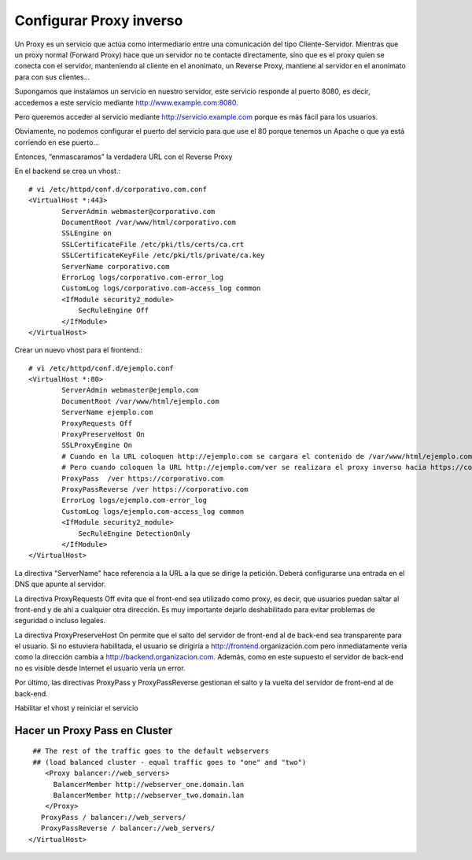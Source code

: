 Configurar Proxy inverso
=========================================

Un Proxy es un servicio que actúa como intermediario entre una comunicación del tipo Cliente-Servidor.
Mientras que un proxy normal (Forward Proxy) hace que un servidor no te contacte directamente, sino que es el proxy quien se conecta con el servidor, manteniendo al cliente en el anonimato, un Reverse Proxy, mantiene al servidor en el anonimato para con sus clientes…

Supongamos que instalamos un servicio en nuestro servidor, este servicio responde al puerto 8080, es decir, accedemos a este servicio mediante http://www.example.com:8080.

Pero queremos acceder al servicio mediante http://servicio.example.com porque es más fácil para los usuarios.

Obviamente, no podemos configurar el puerto del servicio para que use el 80 porque tenemos un Apache o que ya está corriendo en ese puerto…

Entonces, “enmascaramos” la verdadera URL con el Reverse Proxy

En el backend se crea un vhost.::

	# vi /etc/httpd/conf.d/corporativo.com.conf
	<VirtualHost *:443>
		ServerAdmin webmaster@corporativo.com
		DocumentRoot /var/www/html/corporativo.com
		SSLEngine on
		SSLCertificateFile /etc/pki/tls/certs/ca.crt
		SSLCertificateKeyFile /etc/pki/tls/private/ca.key
		ServerName corporativo.com
		ErrorLog logs/corporativo.com-error_log
		CustomLog logs/corporativo.com-access_log common
		<IfModule security2_module>
		    SecRuleEngine Off
		</IfModule>
	</VirtualHost>


Crear un nuevo vhost para el frontend.::

	# vi /etc/httpd/conf.d/ejemplo.conf
	<VirtualHost *:80>
		ServerAdmin webmaster@ejemplo.com
		DocumentRoot /var/www/html/ejemplo.com
		ServerName ejemplo.com
		ProxyRequests Off
		ProxyPreserveHost On
		SSLProxyEngine On
		# Cuando en la URL coloquen http://ejemplo.com se cargara el contenido de /var/www/html/ejemplo.com
		# Pero cuando coloquen la URL http://ejemplo.com/ver se realizara el proxy inverso hacia https://corporativo.com
		ProxyPass  /ver https://corporativo.com
		ProxyPassReverse /ver https://corporativo.com
		ErrorLog logs/ejemplo.com-error_log
		CustomLog logs/ejemplo.com-access_log common
		<IfModule security2_module>
		    SecRuleEngine DetectionOnly
		</IfModule>
	</VirtualHost>


La directiva "ServerName" hace referencia a la URL a la que se dirige la petición. Deberá configurarse una entrada en el DNS que apunte al servidor.

La directiva ProxyRequests Off evita que el front-end sea utilizado como proxy, es decir, que usuarios puedan saltar al front-end y de ahí a cualquier otra dirección. Es muy importante dejarlo deshabilitado para evitar problemas de seguridad o incluso legales.

La directiva ProxyPreserveHost On permite que el salto del servidor de front-end al de back-end sea transparente para el usuario. Si no estuviera habilitada, el usuario se dirigiría a http://frontend.organización.com pero inmediatamente vería como la dirección cambia a http://backend.organizacion.com. Además, como en este supuesto el servidor de back-end no es visible desde Internet el usuario vería un error.

Por último, las directivas ProxyPass y ProxyPassReverse gestionan el salto y la vuelta del servidor de front-end al de back-end.

Habilitar el vhost y reiniciar el servicio

Hacer un Proxy Pass en Cluster
++++++++++++++++++++++++++++++

::

   ## The rest of the traffic goes to the default webservers
   ## (load balanced cluster - equal traffic goes to "one" and "two")
      <Proxy balancer://web_servers>
        BalancerMember http://webserver_one.domain.lan 
        BalancerMember http://webserver_two.domain.lan 
      </Proxy>
     ProxyPass / balancer://web_servers/
     ProxyPassReverse / balancer://web_servers/
  </VirtualHost>
